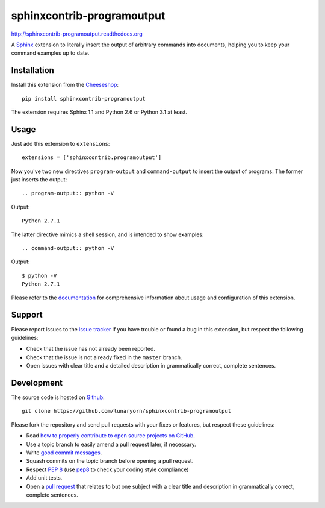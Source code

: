 ###########################
sphinxcontrib-programoutput
###########################

http://sphinxcontrib-programoutput.readthedocs.org

A Sphinx_ extension to literally insert the output of arbitrary commands into
documents, helping you to keep your command examples up to date.


Installation
------------

Install this extension from the Cheeseshop_::

   pip install sphinxcontrib-programoutput

The extension requires Sphinx 1.1 and Python 2.6 or Python 3.1 at least.


Usage
-----

Just add this extension to ``extensions``::

   extensions = ['sphinxcontrib.programoutput']

Now you've two new directives ``program-output`` and ``command-output`` to
insert the output of programs.  The former just inserts the output::

   .. program-output:: python -V

Output::

   Python 2.7.1

The latter directive mimics a shell session, and is intended to show examples::

   .. command-output:: python -V

Output::

   $ python -V
   Python 2.7.1


Please refer to the documentation_ for comprehensive information about usage and
configuration of this extension.


Support
-------

Please report issues to the `issue tracker`_ if you have trouble or found a bug
in this extension, but respect the following guidelines:

- Check that the issue has not already been reported.
- Check that the issue is not already fixed in the ``master`` branch.
- Open issues with clear title and a detailed description in grammatically
  correct, complete sentences.


Development
-----------

The source code is hosted on Github_::

   git clone https://github.com/lunaryorn/sphinxcontrib-programoutput

Please fork the repository and send pull requests with your fixes or features,
but respect these guidelines:

- Read `how to properly contribute to open source projects on GitHub
  <http://gun.io/blog/how-to-github-fork-branch-and-pull-request/>`_.
- Use a topic branch to easily amend a pull request later, if necessary.
- Write `good commit messages
  <http://tbaggery.com/2008/04/19/a-note-about-git-commit-messages.html>`_.
- Squash commits on the topic branch before opening a pull request.
- Respect :pep:`8` (use `pep8`_ to check your coding style compliance)
- Add unit tests.
- Open a `pull request <https://help.github.com/articles/using-pull-requests>`_
  that relates to but one subject with a clear title and description in
  grammatically correct, complete sentences.


.. _Sphinx: http://sphinx.pocoo.org/latest
.. _Cheeseshop: http://pypi.python.org/pypi/sphinxcontrib-programoutput
.. _documentation: http://sphinxcontrib-programoutput.readthedocs.org
.. _issue tracker: https://github.com/lunaryorn/sphinxcontrib-programoutput/issues
.. _Github: https://github.com/lunaryorn/sphinxcontrib-programoutput
.. _pep8: http://pypi.python.org/pypi/pep8/
